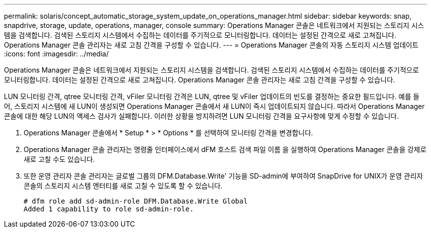 ---
permalink: solaris/concept_automatic_storage_system_update_on_operations_manager.html 
sidebar: sidebar 
keywords: snap, snapdrive, storage, update, operations, manager, console 
summary: Operations Manager 콘솔은 네트워크에서 지원되는 스토리지 시스템을 검색합니다. 검색된 스토리지 시스템에서 수집하는 데이터를 주기적으로 모니터링합니다. 데이터는 설정된 간격으로 새로 고쳐집니다. Operations Manager 콘솔 관리자는 새로 고침 간격을 구성할 수 있습니다. 
---
= Operations Manager 콘솔의 자동 스토리지 시스템 업데이트
:icons: font
:imagesdir: ../media/


[role="lead"]
Operations Manager 콘솔은 네트워크에서 지원되는 스토리지 시스템을 검색합니다. 검색된 스토리지 시스템에서 수집하는 데이터를 주기적으로 모니터링합니다. 데이터는 설정된 간격으로 새로 고쳐집니다. Operations Manager 콘솔 관리자는 새로 고침 간격을 구성할 수 있습니다.

LUN 모니터링 간격, qtree 모니터링 간격, vFiler 모니터링 간격은 LUN, qtree 및 vFiler 업데이트의 빈도를 결정하는 중요한 필드입니다. 예를 들어, 스토리지 시스템에 새 LUN이 생성되면 Operations Manager 콘솔에서 새 LUN이 즉시 업데이트되지 않습니다. 따라서 Operations Manager 콘솔에 대한 해당 LUN의 액세스 검사가 실패합니다. 이러한 상황을 방지하려면 LUN 모니터링 간격을 요구사항에 맞게 수정할 수 있습니다.

. Operations Manager 콘솔에서 * Setup * > * Options * 를 선택하여 모니터링 간격을 변경합니다.
. Operations Manager 콘솔 관리자는 명령줄 인터페이스에서 dFM 호스트 검색 파일 이름 을 실행하여 Operations Manager 콘솔을 강제로 새로 고칠 수도 있습니다.
. 또한 운영 관리자 콘솔 관리자는 글로벌 그룹의 DFM.Database.Write' 기능을 SD-admin에 부여하여 SnapDrive for UNIX가 운영 관리자 콘솔의 스토리지 시스템 엔터티를 새로 고칠 수 있도록 할 수 있습니다.
+
[listing]
----
# dfm role add sd-admin-role DFM.Database.Write Global
Added 1 capability to role sd-admin-role.
----

